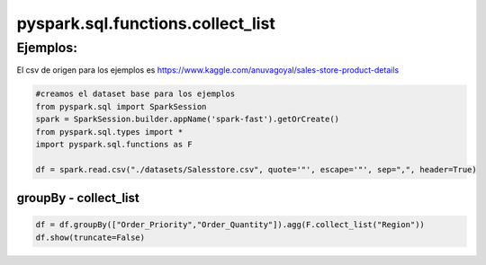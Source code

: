 pyspark.sql.functions.collect_list
=====================================

.. py:function:: F.collect_list(col)

    Retorna una lista de valores.

    Parámetros:
        *col*: column

Ejemplos:
-----------

El csv de origen para los ejemplos es https://www.kaggle.com/anuvagoyal/sales-store-product-details

.. code-block:: python

    #creamos el dataset base para los ejemplos
    from pyspark.sql import SparkSession
    spark = SparkSession.builder.appName('spark-fast').getOrCreate()
    from pyspark.sql.types import *
    import pyspark.sql.functions as F

    df = spark.read.csv("./datasets/Salesstore.csv", quote='"', escape='"', sep=",", header=True)

groupBy - collect_list
^^^^^^^^^^^^^^^^^^^^^^^^

.. code-block:: python

    df = df.groupBy(["Order_Priority","Order_Quantity"]).agg(F.collect_list("Region"))
    df.show(truncate=False)

.. image:: images/df_groupby_collect_list_output.png


